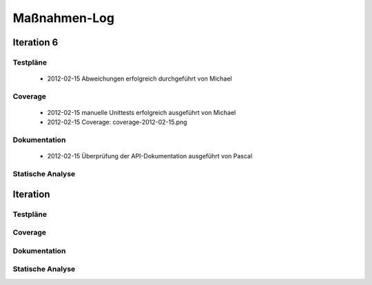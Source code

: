 ===============
 Maßnahmen-Log
===============

Iteration 6
===========

Testpläne
---------
   - 2012-02-15 Abweichungen erfolgreich durchgeführt von Michael

Coverage
--------
   - 2012-02-15 manuelle Unittests erfolgreich ausgeführt von Michael
   - 2012-02-15 Coverage: coverage-2012-02-15.png

Dokumentation
-------------
   - 2012-02-15 Überprüfung der API-Dokumentation ausgeführt von Pascal

Statische Analyse
-----------------

Iteration
=========

Testpläne
---------

Coverage
--------

Dokumentation
-------------

Statische Analyse
-----------------

